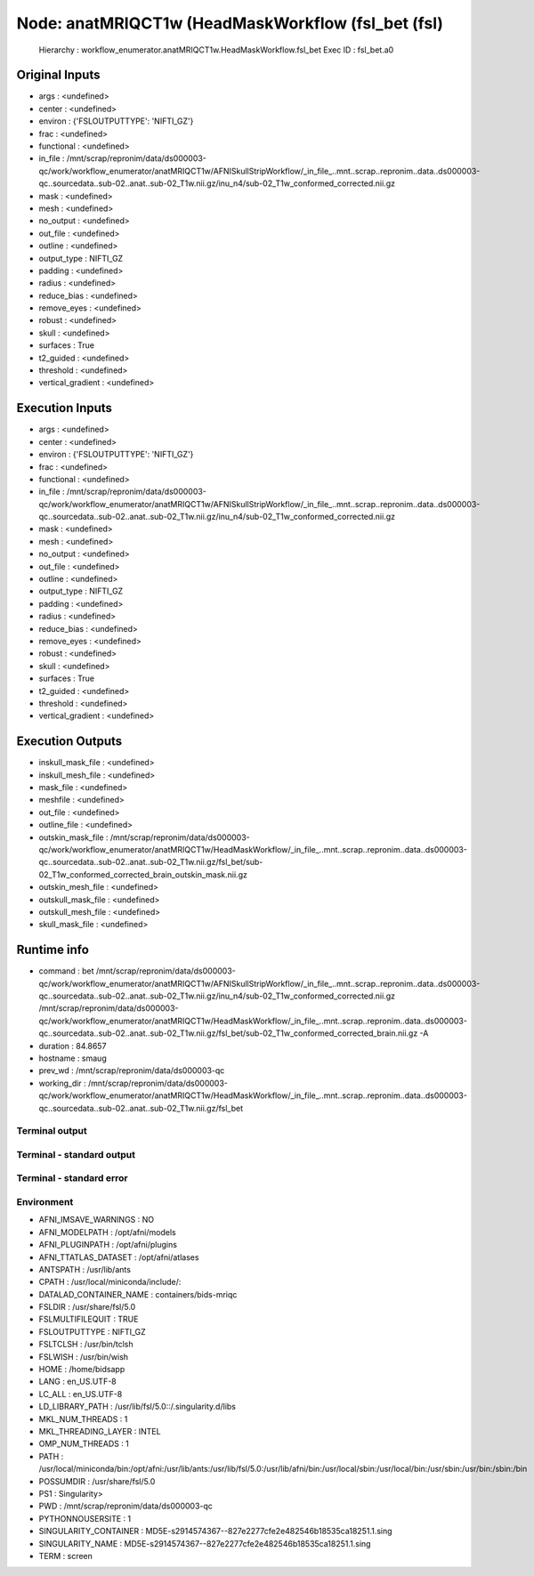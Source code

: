 Node: anatMRIQCT1w (HeadMaskWorkflow (fsl_bet (fsl)
===================================================


 Hierarchy : workflow_enumerator.anatMRIQCT1w.HeadMaskWorkflow.fsl_bet
 Exec ID : fsl_bet.a0


Original Inputs
---------------


* args : <undefined>
* center : <undefined>
* environ : {'FSLOUTPUTTYPE': 'NIFTI_GZ'}
* frac : <undefined>
* functional : <undefined>
* in_file : /mnt/scrap/repronim/data/ds000003-qc/work/workflow_enumerator/anatMRIQCT1w/AFNISkullStripWorkflow/_in_file_..mnt..scrap..repronim..data..ds000003-qc..sourcedata..sub-02..anat..sub-02_T1w.nii.gz/inu_n4/sub-02_T1w_conformed_corrected.nii.gz
* mask : <undefined>
* mesh : <undefined>
* no_output : <undefined>
* out_file : <undefined>
* outline : <undefined>
* output_type : NIFTI_GZ
* padding : <undefined>
* radius : <undefined>
* reduce_bias : <undefined>
* remove_eyes : <undefined>
* robust : <undefined>
* skull : <undefined>
* surfaces : True
* t2_guided : <undefined>
* threshold : <undefined>
* vertical_gradient : <undefined>

Execution Inputs
----------------


* args : <undefined>
* center : <undefined>
* environ : {'FSLOUTPUTTYPE': 'NIFTI_GZ'}
* frac : <undefined>
* functional : <undefined>
* in_file : /mnt/scrap/repronim/data/ds000003-qc/work/workflow_enumerator/anatMRIQCT1w/AFNISkullStripWorkflow/_in_file_..mnt..scrap..repronim..data..ds000003-qc..sourcedata..sub-02..anat..sub-02_T1w.nii.gz/inu_n4/sub-02_T1w_conformed_corrected.nii.gz
* mask : <undefined>
* mesh : <undefined>
* no_output : <undefined>
* out_file : <undefined>
* outline : <undefined>
* output_type : NIFTI_GZ
* padding : <undefined>
* radius : <undefined>
* reduce_bias : <undefined>
* remove_eyes : <undefined>
* robust : <undefined>
* skull : <undefined>
* surfaces : True
* t2_guided : <undefined>
* threshold : <undefined>
* vertical_gradient : <undefined>


Execution Outputs
-----------------


* inskull_mask_file : <undefined>
* inskull_mesh_file : <undefined>
* mask_file : <undefined>
* meshfile : <undefined>
* out_file : <undefined>
* outline_file : <undefined>
* outskin_mask_file : /mnt/scrap/repronim/data/ds000003-qc/work/workflow_enumerator/anatMRIQCT1w/HeadMaskWorkflow/_in_file_..mnt..scrap..repronim..data..ds000003-qc..sourcedata..sub-02..anat..sub-02_T1w.nii.gz/fsl_bet/sub-02_T1w_conformed_corrected_brain_outskin_mask.nii.gz
* outskin_mesh_file : <undefined>
* outskull_mask_file : <undefined>
* outskull_mesh_file : <undefined>
* skull_mask_file : <undefined>


Runtime info
------------


* command : bet /mnt/scrap/repronim/data/ds000003-qc/work/workflow_enumerator/anatMRIQCT1w/AFNISkullStripWorkflow/_in_file_..mnt..scrap..repronim..data..ds000003-qc..sourcedata..sub-02..anat..sub-02_T1w.nii.gz/inu_n4/sub-02_T1w_conformed_corrected.nii.gz /mnt/scrap/repronim/data/ds000003-qc/work/workflow_enumerator/anatMRIQCT1w/HeadMaskWorkflow/_in_file_..mnt..scrap..repronim..data..ds000003-qc..sourcedata..sub-02..anat..sub-02_T1w.nii.gz/fsl_bet/sub-02_T1w_conformed_corrected_brain.nii.gz -A
* duration : 84.8657
* hostname : smaug
* prev_wd : /mnt/scrap/repronim/data/ds000003-qc
* working_dir : /mnt/scrap/repronim/data/ds000003-qc/work/workflow_enumerator/anatMRIQCT1w/HeadMaskWorkflow/_in_file_..mnt..scrap..repronim..data..ds000003-qc..sourcedata..sub-02..anat..sub-02_T1w.nii.gz/fsl_bet


Terminal output
~~~~~~~~~~~~~~~





Terminal - standard output
~~~~~~~~~~~~~~~~~~~~~~~~~~





Terminal - standard error
~~~~~~~~~~~~~~~~~~~~~~~~~





Environment
~~~~~~~~~~~


* AFNI_IMSAVE_WARNINGS : NO
* AFNI_MODELPATH : /opt/afni/models
* AFNI_PLUGINPATH : /opt/afni/plugins
* AFNI_TTATLAS_DATASET : /opt/afni/atlases
* ANTSPATH : /usr/lib/ants
* CPATH : /usr/local/miniconda/include/:
* DATALAD_CONTAINER_NAME : containers/bids-mriqc
* FSLDIR : /usr/share/fsl/5.0
* FSLMULTIFILEQUIT : TRUE
* FSLOUTPUTTYPE : NIFTI_GZ
* FSLTCLSH : /usr/bin/tclsh
* FSLWISH : /usr/bin/wish
* HOME : /home/bidsapp
* LANG : en_US.UTF-8
* LC_ALL : en_US.UTF-8
* LD_LIBRARY_PATH : /usr/lib/fsl/5.0::/.singularity.d/libs
* MKL_NUM_THREADS : 1
* MKL_THREADING_LAYER : INTEL
* OMP_NUM_THREADS : 1
* PATH : /usr/local/miniconda/bin:/opt/afni:/usr/lib/ants:/usr/lib/fsl/5.0:/usr/lib/afni/bin:/usr/local/sbin:/usr/local/bin:/usr/sbin:/usr/bin:/sbin:/bin
* POSSUMDIR : /usr/share/fsl/5.0
* PS1 : Singularity> 
* PWD : /mnt/scrap/repronim/data/ds000003-qc
* PYTHONNOUSERSITE : 1
* SINGULARITY_CONTAINER : MD5E-s2914574367--827e2277cfe2e482546b18535ca18251.1.sing
* SINGULARITY_NAME : MD5E-s2914574367--827e2277cfe2e482546b18535ca18251.1.sing
* TERM : screen

